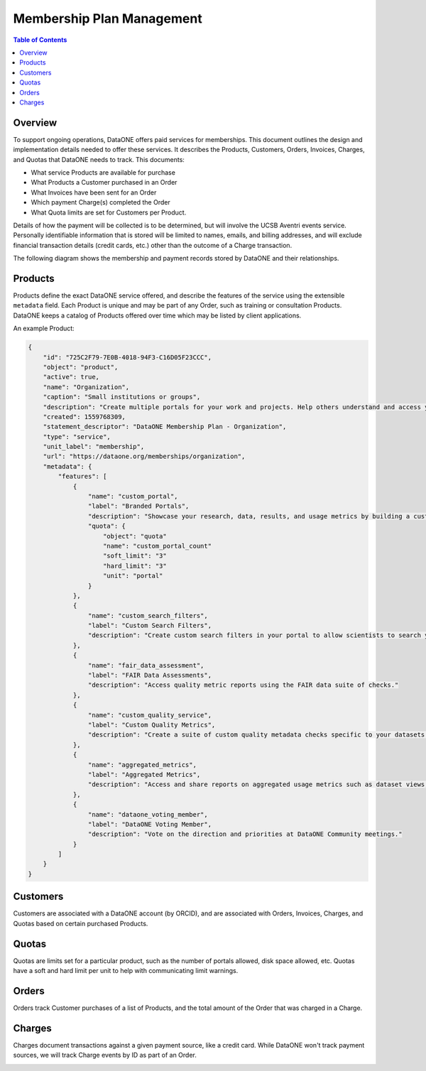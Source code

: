 Membership Plan Management
==========================

.. contents:: Table of Contents
    :depth: 2

Overview
--------

To support ongoing operations, DataONE offers paid services for memberships. This document outlines the design and implementation details needed to offer these services. It describes the Products, Customers, Orders, Invoices, Charges, and Quotas that DataONE needs to track. This documents:

- What service Products are available for purchase
- What Products a Customer purchased in an Order
- What Invoices have been sent for an Order
- Which payment Charge(s) completed the Order
- What Quota limits are set for Customers per Product.

Details of how the payment will be collected is to be determined, but will involve the UCSB Aventri events service. Personally identifiable information that is stored will be limited to names, emails, and billing addresses, and will exclude financial transaction details (credit cards, etc.) other than the outcome of a Charge transaction.

The following diagram shows the membership and payment records stored by DataONE and their relationships.

..
    @startuml images/overview.png
    !include ./plantuml-styles.txt
    class Product {
    }
    class Customer {
    }
    class Order {
    }
    class Invoice {
    }
    class Charge {
    }
    class Quota {
    }
    
    Customer "1" --o "n" Order : "   associated with"
    Order "0" -right-o "n" Product : "associated with"
    Order "0" -up-o "n" Charge : "   associated with"
    Order "1" -left-o "n" Invoice : "   associated with"
    Customer "0"-right-o "n" Quota : "   associated with"
    Product "0"-down-o "n" Quota : "   associated with"
    
    @enduml
    
.. image:: images/overview.png

Products
--------

Products define the exact DataONE service offered, and describe the features of the service using the extensible ``metadata`` field.  Each Product is unique and may be part of any Order, such as training or consultation Products.  DataONE keeps a catalog of Products offered over time which may be listed by client applications.

..
    @startuml images/product.png
    !include ./plantuml-styles.txt

    class Product {
        id: string
        object: string
        active: boolean
        name: string
        caption: string
        description: string
        created: timestamp
        statement_descriptor: string
        type: string
        unit_label: string
        url: string
        metadata: hash
        quotas: list
    }
    @enduml

.. image:: images/product.png

An example Product:

.. code:: json

    {
        "id": "725C2F79-7E0B-4018-94F3-C16D05F23CCC",
        "object": "product",
        "active": true,
        "name": "Organization",
        "caption": "Small institutions or groups",
        "description": "Create multiple portals for your work and projects. Help others understand and access your data.",
        "created": 1559768309,
        "statement_descriptor": "DataONE Membership Plan - Organization",
        "type": "service",
        "unit_label": "membership",
        "url": "https://dataone.org/memberships/organization",
        "metadata": {
            "features": [
                {
                    "name": "custom_portal",
                    "label": "Branded Portals",
                    "description": "Showcase your research, data, results, and usage metrics by building a custom web portal.",
                    "quota": {
                        "object": "quota"
                        "name": "custom_portal_count"
                        "soft_limit": "3"
                        "hard_limit": "3"
                        "unit": "portal"
                    }
                },
                {
                    "name": "custom_search_filters",
                    "label": "Custom Search Filters",
                    "description": "Create custom search filters in your portal to allow scientists to search your holdings using filters appropriate to your field of science."
                },
                {
                    "name": "fair_data_assessment",
                    "label": "FAIR Data Assessments",
                    "description": "Access quality metric reports using the FAIR data suite of checks."
                },
                {
                    "name": "custom_quality_service",
                    "label": "Custom Quality Metrics",
                    "description": "Create a suite of custom quality metadata checks specific to your datasets."
                },
                {
                    "name": "aggregated_metrics",
                    "label": "Aggregated Metrics",
                    "description": "Access and share reports on aggregated usage metrics such as dataset views, data downloads, and dataset citations."
                },
                {
                    "name": "dataone_voting_member",
                    "label": "DataONE Voting Member",
                    "description": "Vote on the direction and priorities at DataONE Community meetings."
                }
            ]
        }
    }

Customers
---------

Customers are associated with a DataONE account (by ORCID), and are associated with Orders, Invoices, Charges, and Quotas based on certain purchased Products.
 
..
    @startuml images/customer.png
    !include ./plantuml-styles.txt

    class Customer {
        id: string
        object: string
        balance: integer
        address: hash
        created: timestamp
        currency: string
        delinquent: boolean
        description: string
        discount: hash
        email: string
        invoice_prefix: string
        invoice_settings: hash
        metadata: hashes
        name: string
        phone: string
        subscriptions: list
        tax_exempt: string
    }
    @enduml

.. image:: images/customer.png

Quotas
------

Quotas are limits set for a particular product, such as the number of portals allowed, disk space allowed, etc. Quotas have a soft and hard limit per unit to help with communicating limit warnings.

..
    @startuml images/quota.png
    !include ./plantuml-styles.txt

    class Quota {
        id: string
        object: string
        name: string
        soft_limit: integer
        hard_limit: integer
        unit: string
    }
    @enduml

.. image:: images/quota.png

Orders
------

Orders track Customer purchases of a list of Products, and the total amount of the Order that was charged in a Charge.

..
    @startuml images/order.png
    !include ./plantuml-styles.txt

    class Order {
        id: string
        object: string
        amount: integer
        amount_returned: integer
        charge: string
        created: timestamp
        currency: string
        customer: string
        email: string
        items: array of hashes
        metadata: hash
        status: string
        status_transitions: hash
        updated: timestamp
    }
    @enduml

.. image:: images/order.png

Charges
-------

Charges document transactions against a given payment source, like a credit card.  While DataONE won't track payment sources, we will track Charge events by ID as part of an Order.

..
    @startuml images/charge.png
    !include ./plantuml-styles.txt

    class Charge {
        id: string
        object: string
        amount: integer
        amount_refunded: integer
        created: timestamp
        currency: string
        customer: string
        description: string
        failure_code: string
        invoice: string
        metadata: hash
        order: string
        outcome: string
        paid: boolean
        receipt_email: string
        refunded: boolean
        refunds: list
        status: string
    }
    @enduml

.. image:: images/charge.png

